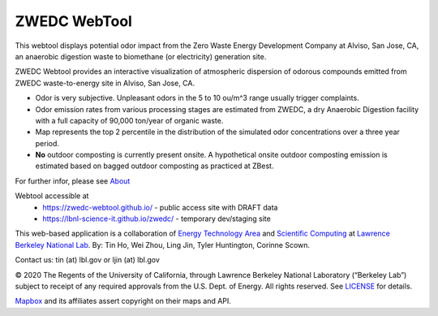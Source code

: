 ZWEDC WebTool
=============

.. figure:: figures/zwedc_portrait.jpg
        :align: center
        :alt: zwedc webtool screenshot


This webtool displays potential odor impact from the 
Zero Waste Energy Development Company at Alviso, San Jose, CA, 
an anaerobic digestion waste to biomethane (or electricity) generation site.

ZWEDC Webtool provides an interactive visualization of atmospheric dispersion of odorous compounds emitted from ZWEDC waste-to-energy site in Alviso, San Jose, CA.

* Odor is very subjective. Unpleasant odors in the 5 to 10 ou/m^3 range usually trigger complaints.
* Odor emission rates from various processing stages are estimated from ZWEDC, a dry Anaerobic Digestion facility with a full capacity of 90,000 ton/year of organic waste.
* Map represents the top 2 percentile in the distribution of the simulated odor concentrations over a three year period.
* **No** outdoor composting is currently present onsite. A hypothetical onsite outdoor composting emission is estimated based on bagged outdoor composting as practiced at ZBest.

For further infor, please see
`About <http://zwedc.lbl.gov/About.html>`_ 

Webtool accessible at
  * https://zwedc-webtool.github.io/ - public access site with DRAFT data
  * https://lbnl-science-it.github.io/zwedc/ - temporary dev/staging site


This web-based application is a 
collaboration of 
`Energy Technology Area <http://eta.lbl.gov>`_ 
and 
`Scientific Computing <http://lrc.lbl.gov>`_
at 
`Lawrence Berkeley National Lab <http://www.lbl.gov>`_.
By: 
Tin Ho, Wei Zhou, Ling Jin, Tyler Huntington, Corinne Scown.

Contact us: tin (at) lbl.gov   or ljin (at) lbl.gov

© 2020 The Regents of the University of California, through Lawrence Berkeley National Laboratory (“Berkeley Lab”) subject to receipt of any required approvals from the U.S. Dept. of Energy.  All rights reserved.  See `LICENSE <LICENSE>`_ for details.

`Mapbox <https://mapbox.com>`_ and its affiliates assert copyright on their maps and API.  

